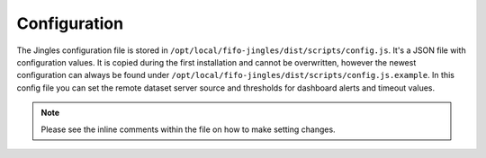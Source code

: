 .. Project-FiFo documentation master file, created by
   Heinz N. Gies on Fri Aug 15 03:25:49 2014.

*************
Configuration
*************

The Jingles configuration file is stored in
``/opt/local/fifo-jingles/dist/scripts/config.js``.
It's a JSON file with configuration values. It is copied during the first installation and cannot be overwritten, however the newest configuration can always be found under ``/opt/local/fifo-jingles/dist/scripts/config.js.example``.
In this config file you can set the remote dataset server source and thresholds for dashboard alerts and timeout values.

.. note::
	Please see the inline comments within the file on how to make setting changes.
